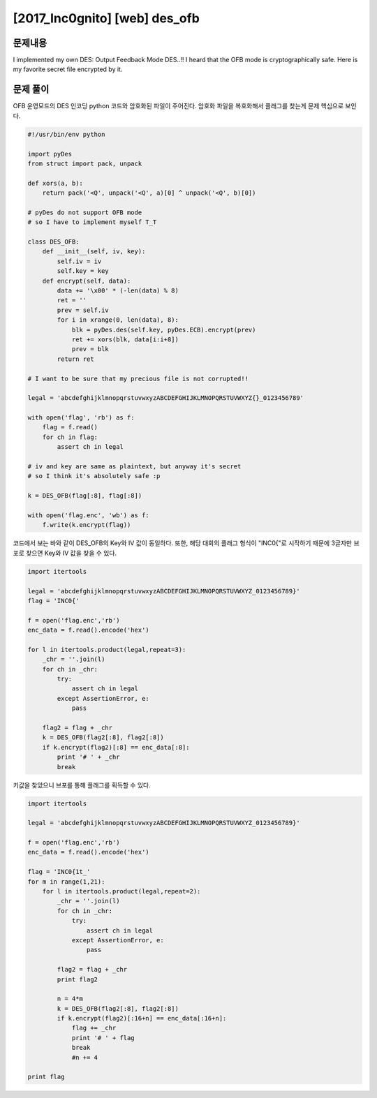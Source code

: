==============================================================
[2017_Inc0gnito] [web] des_ofb
==============================================================


문제내용
==============================================================

I implemented my own DES: Output Feedback Mode DES..!!
I heard that the OFB mode is cryptographically safe.
Here is my favorite secret file encrypted by it.

문제 풀이
==============================================================

OFB 운영모드의 DES 인코딩 python 코드와 암호화된 파일이 주어진다.
암호화 파일을 복호화해서 플래그를 찾는게 문제 핵심으로 보인다.

.. code-block:: python

    #!/usr/bin/env python

    import pyDes
    from struct import pack, unpack

    def xors(a, b):
        return pack('<Q', unpack('<Q', a)[0] ^ unpack('<Q', b)[0])

    # pyDes do not support OFB mode
    # so I have to implement myself T_T

    class DES_OFB:
        def __init__(self, iv, key):
            self.iv = iv
            self.key = key
        def encrypt(self, data):
            data += '\x00' * (-len(data) % 8)
            ret = ''
            prev = self.iv
            for i in xrange(0, len(data), 8):
                blk = pyDes.des(self.key, pyDes.ECB).encrypt(prev)
                ret += xors(blk, data[i:i+8])
                prev = blk
            return ret

    # I want to be sure that my precious file is not corrupted!!

    legal = 'abcdefghijklmnopqrstuvwxyzABCDEFGHIJKLMNOPQRSTUVWXYZ{}_0123456789'

    with open('flag', 'rb') as f:
        flag = f.read()
        for ch in flag:
            assert ch in legal

    # iv and key are same as plaintext, but anyway it's secret
    # so I think it's absolutely safe :p

    k = DES_OFB(flag[:8], flag[:8])

    with open('flag.enc', 'wb') as f:
        f.write(k.encrypt(flag))


코드에서 보는 바와 같이 DES_OFB의 Key와 IV 값이 동일하다.
또한, 해당 대회의 플래그 형식이 "INC0{"로 시작하기 때문에 3글자만 브포로 찾으면 Key와 IV 값을 찾을 수 있다.

.. code-block:: python

    import itertools

    legal = 'abcdefghijklmnopqrstuvwxyzABCDEFGHIJKLMNOPQRSTUVWXYZ_0123456789}'
    flag = 'INC0{'

    f = open('flag.enc','rb')
    enc_data = f.read().encode('hex')

    for l in itertools.product(legal,repeat=3):
        _chr = ''.join(l)
        for ch in _chr:
            try:
                assert ch in legal
            except AssertionError, e:
                pass

        flag2 = flag + _chr
        k = DES_OFB(flag2[:8], flag2[:8])
        if k.encrypt(flag2)[:8] == enc_data[:8]:
            print '# ' + _chr
            break


키값을 찾았으니 브포를 통해 플래그를 획득할 수 있다.

.. code-block:: python

    import itertools

    legal = 'abcdefghijklmnopqrstuvwxyzABCDEFGHIJKLMNOPQRSTUVWXYZ_0123456789}'

    f = open('flag.enc','rb')
    enc_data = f.read().encode('hex')

    flag = 'INC0{1t_'
    for m in range(1,21):
        for l in itertools.product(legal,repeat=2):
            _chr = ''.join(l)
            for ch in _chr:
                try:
                    assert ch in legal
                except AssertionError, e:
                    pass

            flag2 = flag + _chr
            print flag2

            n = 4*m
            k = DES_OFB(flag2[:8], flag2[:8])
            if k.encrypt(flag2)[:16+n] == enc_data[:16+n]:
                flag += _chr
                print '# ' + flag
                break
                #n += 4

    print flag
